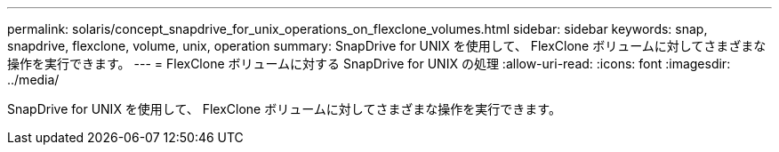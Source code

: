 ---
permalink: solaris/concept_snapdrive_for_unix_operations_on_flexclone_volumes.html 
sidebar: sidebar 
keywords: snap, snapdrive, flexclone, volume, unix, operation 
summary: SnapDrive for UNIX を使用して、 FlexClone ボリュームに対してさまざまな操作を実行できます。 
---
= FlexClone ボリュームに対する SnapDrive for UNIX の処理
:allow-uri-read: 
:icons: font
:imagesdir: ../media/


[role="lead"]
SnapDrive for UNIX を使用して、 FlexClone ボリュームに対してさまざまな操作を実行できます。
